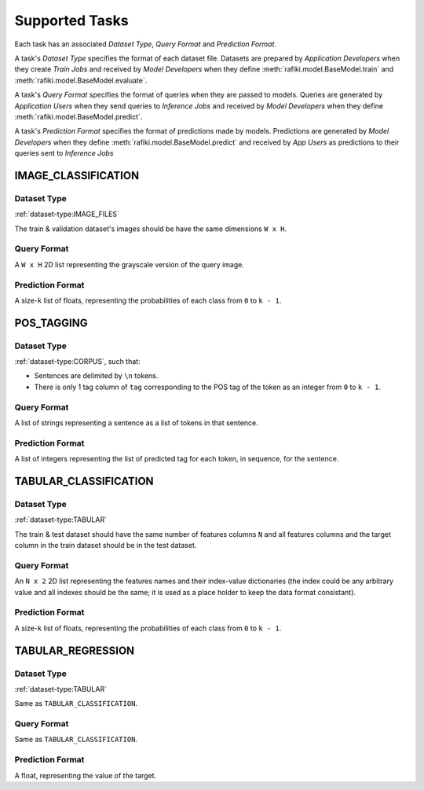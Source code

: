 .. _`tasks`:

Supported Tasks
====================================================================

Each task has an associated `Dataset Type`, `Query Format` and `Prediction Format`. 

A task's `Dataset Type` specifies the format of each dataset file. 
Datasets are prepared by `Application Developers` when they create `Train Jobs` 
and received by `Model Developers` when they define :meth:`rafiki.model.BaseModel.train` and :meth:`rafiki.model.BaseModel.evaluate`.

A task's `Query Format` specifies the format of queries when they are passed to models. 
Queries are generated by `Application Users` when they send queries to `Inference Jobs` 
and received by `Model Developers` when they define :meth:`rafiki.model.BaseModel.predict`.

A task's `Prediction Format` specifies the format of predictions made by models. 
Predictions are generated by `Model Developers` when they define :meth:`rafiki.model.BaseModel.predict`
and received by `App Users` as predictions to their queries sent to `Inference Jobs` 

.. seealso:: :ref:`making-predictions`


IMAGE_CLASSIFICATION
--------------------------------------------------------------------

Dataset Type
^^^^^^^^^^^^^^^^^^^^^^^^^^^^^^^^^^^^^^^^^^^^^^^^^^^^^^^^^^^^^^^^^^^^

:ref:`dataset-type:IMAGE_FILES`

The train & validation dataset's images should be have the same dimensions ``W x H``.

Query Format 
^^^^^^^^^^^^^^^^^^^^^^^^^^^^^^^^^^^^^^^^^^^^^^^^^^^^^^^^^^^^^^^^^^^^

A ``W x H`` 2D list representing the grayscale version of the query image. 

Prediction Format 
^^^^^^^^^^^^^^^^^^^^^^^^^^^^^^^^^^^^^^^^^^^^^^^^^^^^^^^^^^^^^^^^^^^^

A size-``k`` list of floats, representing the probabilities of each class from ``0`` to ``k - 1``.

POS_TAGGING
--------------------------------------------------------------------

Dataset Type
^^^^^^^^^^^^^^^^^^^^^^^^^^^^^^^^^^^^^^^^^^^^^^^^^^^^^^^^^^^^^^^^^^^^

:ref:`dataset-type:CORPUS`, such that:

- Sentences are delimited by  ``\n`` tokens.
- There is only 1 tag column of ``tag`` corresponding to the POS tag of the token as an integer from ``0`` to ``k - 1``.


Query Format 
^^^^^^^^^^^^^^^^^^^^^^^^^^^^^^^^^^^^^^^^^^^^^^^^^^^^^^^^^^^^^^^^^^^^

A list of strings representing a sentence as a list of tokens in that sentence.

Prediction Format 
^^^^^^^^^^^^^^^^^^^^^^^^^^^^^^^^^^^^^^^^^^^^^^^^^^^^^^^^^^^^^^^^^^^^

A list of integers representing the list of predicted tag for each token, in sequence, for the sentence.

TABULAR_CLASSIFICATION
--------------------------------------------------------------------

Dataset Type
^^^^^^^^^^^^^^^^^^^^^^^^^^^^^^^^^^^^^^^^^^^^^^^^^^^^^^^^^^^^^^^^^^^^

:ref:`dataset-type:TABULAR`

The train & test dataset should have the same number of features columns ``N`` and all features columns and the target column in the train dataset should be in the test dataset.

Query Format 
^^^^^^^^^^^^^^^^^^^^^^^^^^^^^^^^^^^^^^^^^^^^^^^^^^^^^^^^^^^^^^^^^^^^

An ``N x 2`` 2D list representing the features names and their index-value dictionaries (the index could be any arbitrary value and all indexes should be the same; it is used as a place holder to keep the data format consistant).

Prediction Format 
^^^^^^^^^^^^^^^^^^^^^^^^^^^^^^^^^^^^^^^^^^^^^^^^^^^^^^^^^^^^^^^^^^^^

A size-``k`` list of floats, representing the probabilities of each class from ``0`` to ``k - 1``.

TABULAR_REGRESSION
--------------------------------------------------------------------

Dataset Type
^^^^^^^^^^^^^^^^^^^^^^^^^^^^^^^^^^^^^^^^^^^^^^^^^^^^^^^^^^^^^^^^^^^^

:ref:`dataset-type:TABULAR`

Same as ``TABULAR_CLASSIFICATION``.

Query Format 
^^^^^^^^^^^^^^^^^^^^^^^^^^^^^^^^^^^^^^^^^^^^^^^^^^^^^^^^^^^^^^^^^^^^

Same as ``TABULAR_CLASSIFICATION``. 

Prediction Format 
^^^^^^^^^^^^^^^^^^^^^^^^^^^^^^^^^^^^^^^^^^^^^^^^^^^^^^^^^^^^^^^^^^^^

A float, representing the value of the target.
